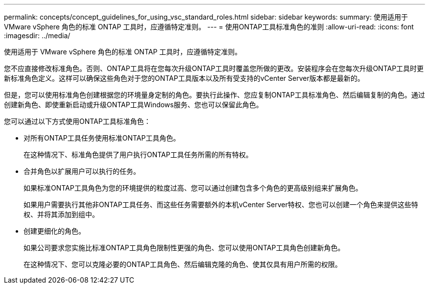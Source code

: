 ---
permalink: concepts/concept_guidelines_for_using_vsc_standard_roles.html 
sidebar: sidebar 
keywords:  
summary: 使用适用于 VMware vSphere 角色的标准 ONTAP 工具时，应遵循特定准则。 
---
= 使用ONTAP工具标准角色的准则
:allow-uri-read: 
:icons: font
:imagesdir: ../media/


[role="lead"]
使用适用于 VMware vSphere 角色的标准 ONTAP 工具时，应遵循特定准则。

您不应直接修改标准角色。否则、ONTAP工具将在您每次升级ONTAP工具时覆盖您所做的更改。安装程序会在您每次升级ONTAP工具时更新标准角色定义。这样可以确保这些角色对于您的ONTAP工具版本以及所有受支持的vCenter Server版本都是最新的。

但是，您可以使用标准角色创建根据您的环境量身定制的角色。要执行此操作、您应复制ONTAP工具标准角色、然后编辑复制的角色。通过创建新角色、即使重新启动或升级ONTAP工具Windows服务、您也可以保留此角色。

您可以通过以下方式使用ONTAP工具标准角色：

* 对所有ONTAP工具任务使用标准ONTAP工具角色。
+
在这种情况下、标准角色提供了用户执行ONTAP工具任务所需的所有特权。

* 合并角色以扩展用户可以执行的任务。
+
如果标准ONTAP工具角色为您的环境提供的粒度过高、您可以通过创建包含多个角色的更高级别组来扩展角色。

+
如果用户需要执行其他非ONTAP工具任务、而这些任务需要额外的本机vCenter Server特权、您也可以创建一个角色来提供这些特权、并将其添加到组中。

* 创建更细化的角色。
+
如果公司要求您实施比标准ONTAP工具角色限制性更强的角色、您可以使用ONTAP工具角色创建新角色。

+
在这种情况下、您可以克隆必要的ONTAP工具角色、然后编辑克隆的角色、使其仅具有用户所需的权限。


